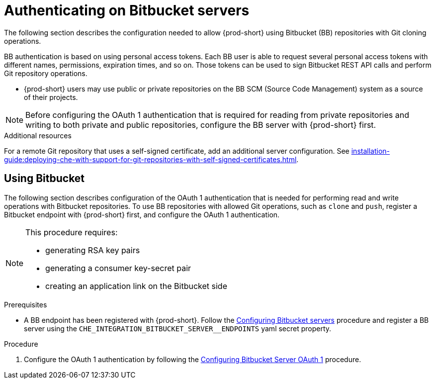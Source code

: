 // Module included in the following assemblies:
//
// authenticating-on-scm-server-with-a-personal-access-token

[id="configuring_bitbucket_authentication_{context}"]

= Authenticating on Bitbucket servers

The following section describes the configuration needed to allow {prod-short} using Bitbucket (BB) repositories with Git cloning operations.

BB authentication is based on using personal access tokens. Each BB user is able to request several personal access tokens with different names, permissions, expiration times, and so on. Those tokens can be used to sign Bitbucket REST API calls and perform Git repository operations.

* {prod-short} users may use public or private repositories on the BB SCM (Source Code Management) system as a source of their projects.

NOTE: Before configuring the OAuth 1 authentication that is required for reading from private repositories and writing to both private and public repositories, configure the BB server with {prod-short} first.


.Additional resources

For a remote Git repository that uses a self-signed certificate, add an additional server configuration. See xref:installation-guide:deploying-che-with-support-for-git-repositories-with-self-signed-certificates.adoc[].

[id="using_bitbucket_{context}"]

== Using Bitbucket

The following section describes configuration of the OAuth 1 authentication that is needed for performing read and write operations with Bitbucket repositories. To use BB repositories with allowed Git operations, such as `clone` and `push`, register a Bitbucket endpoint with {prod-short} first, and configure the OAuth 1 authentication.

[NOTE] 
====
This procedure requires:

* generating RSA key pairs
* generating a consumer key-secret pair
* creating an application link on the Bitbucket side
====

.Prerequisites

* A BB endpoint has been registered with {prod-short}. Follow the xref:administration-guide:configuring-authorization#configuring_bitbucket_servers_{context}[Configuring Bitbucket servers] procedure and register a BB server using the `CHE_INTEGRATION_BITBUCKET_SERVER__ENDPOINTS` yaml secret property.

.Procedure

. Configure the OAuth 1 authentication by following the xref:administration-guide:configuring-authorization#proc_configuring-bitbucket-server-oauth1_{context}[Configuring Bitbucket Server OAuth 1] procedure.
